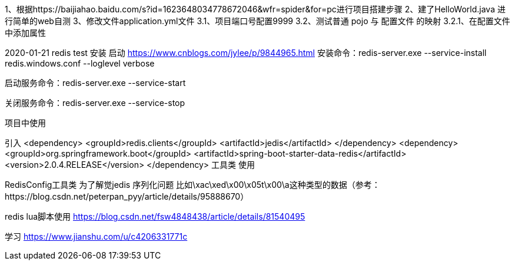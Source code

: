 1、根据https://baijiahao.baidu.com/s?id=1623648034778672046&wfr=spider&for=pc进行项目搭建步骤
2、建了HelloWorld.java 进行简单的web自测
3、修改文件application.yml文件
    3.1、项目端口号配置9999
    3.2、测试普通 pojo 与 配置文件 的映射
        3.2.1、在配置文件中添加属性



2020-01-21 redis test
安装 启动
https://www.cnblogs.com/jylee/p/9844965.html
安装命令：redis-server.exe --service-install redis.windows.conf --loglevel verbose

启动服务命令：redis-server.exe  --service-start

关闭服务命令：redis-server.exe  --service-stop

项目中使用

引入
        <dependency>
            <groupId>redis.clients</groupId>
            <artifactId>jedis</artifactId>
        </dependency>
        <dependency>
            <groupId>org.springframework.boot</groupId>
            <artifactId>spring-boot-starter-data-redis</artifactId>
            <version>2.0.4.RELEASE</version>
        </dependency>
工具类 使用


RedisConfig工具类 为了解觉jedis 序列化问题 比如\xac\xed\x00\x05t\x00\a这种类型的数据（参考：https://blog.csdn.net/peterpan_pyy/article/details/95888670）

redis lua脚本使用
https://blog.csdn.net/fsw4848438/article/details/81540495

学习
https://www.jianshu.com/u/c4206331771c

